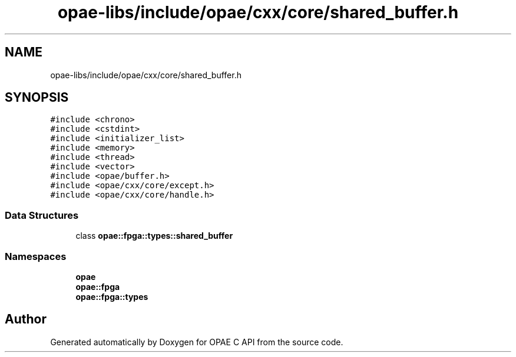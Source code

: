 .TH "opae-libs/include/opae/cxx/core/shared_buffer.h" 3 "Wed Dec 16 2020" "Version -.." "OPAE C API" \" -*- nroff -*-
.ad l
.nh
.SH NAME
opae-libs/include/opae/cxx/core/shared_buffer.h
.SH SYNOPSIS
.br
.PP
\fC#include <chrono>\fP
.br
\fC#include <cstdint>\fP
.br
\fC#include <initializer_list>\fP
.br
\fC#include <memory>\fP
.br
\fC#include <thread>\fP
.br
\fC#include <vector>\fP
.br
\fC#include <opae/buffer\&.h>\fP
.br
\fC#include <opae/cxx/core/except\&.h>\fP
.br
\fC#include <opae/cxx/core/handle\&.h>\fP
.br

.SS "Data Structures"

.in +1c
.ti -1c
.RI "class \fBopae::fpga::types::shared_buffer\fP"
.br
.in -1c
.SS "Namespaces"

.in +1c
.ti -1c
.RI " \fBopae\fP"
.br
.ti -1c
.RI " \fBopae::fpga\fP"
.br
.ti -1c
.RI " \fBopae::fpga::types\fP"
.br
.in -1c
.SH "Author"
.PP 
Generated automatically by Doxygen for OPAE C API from the source code\&.
